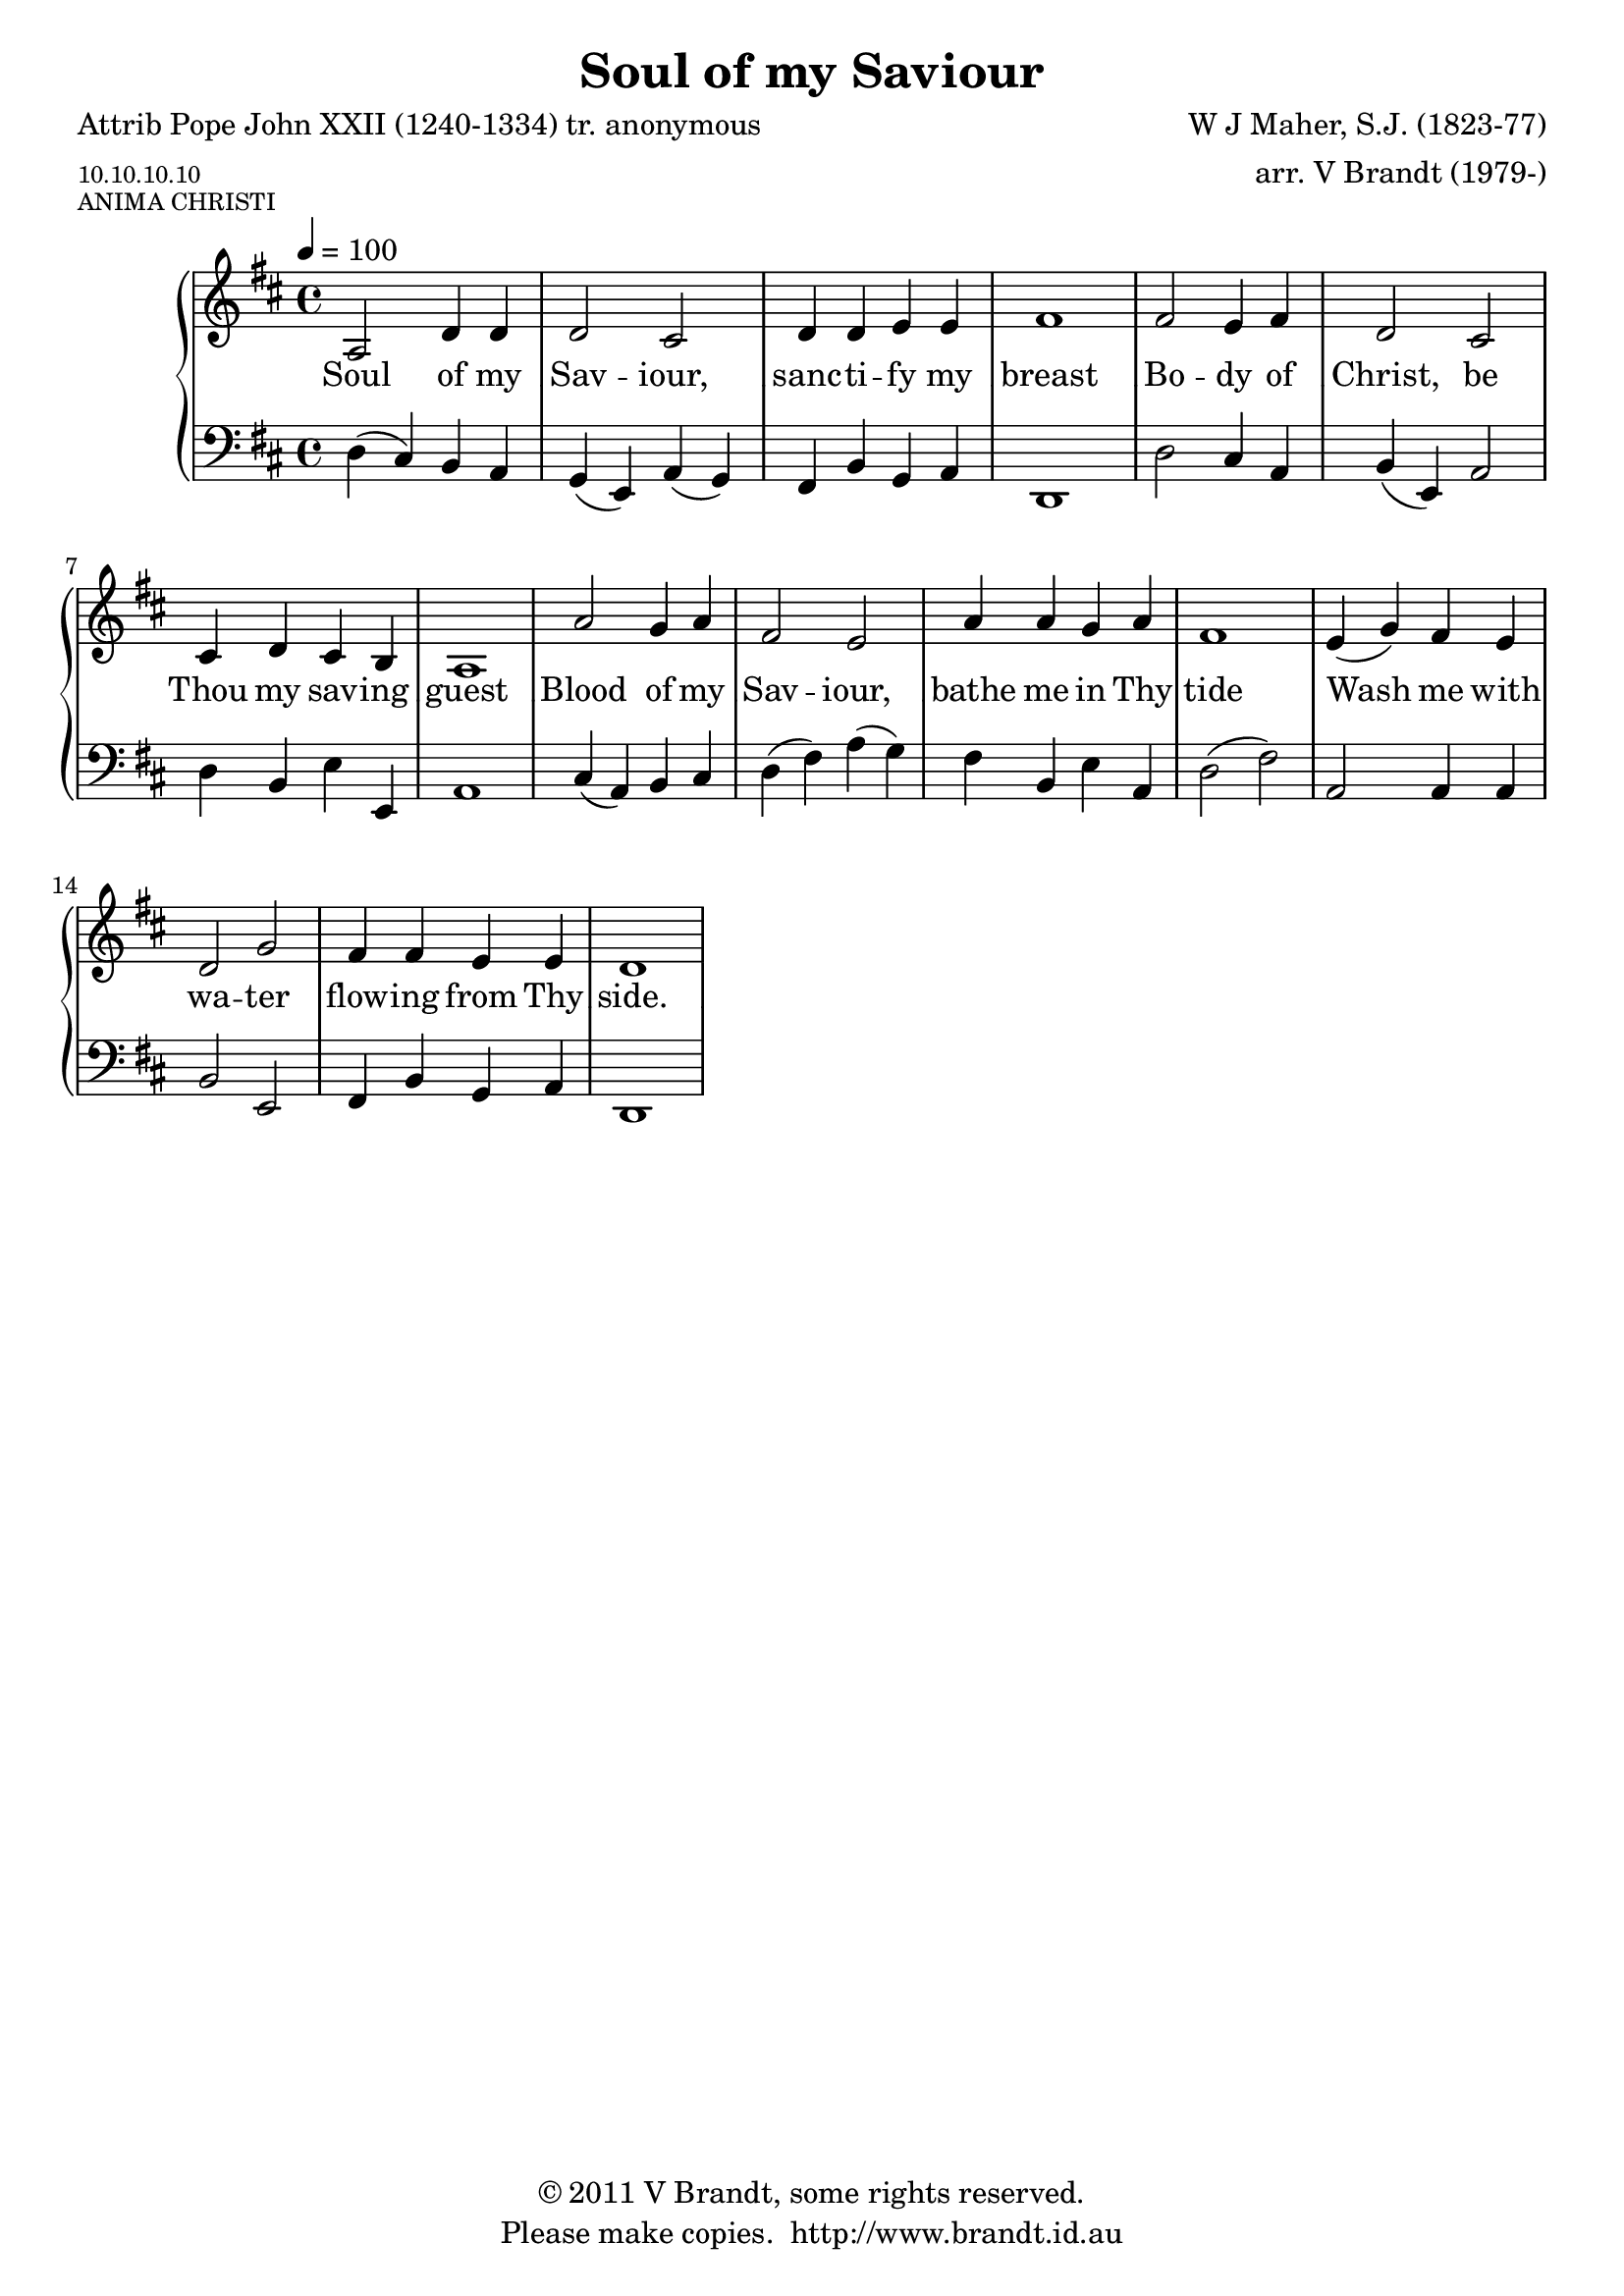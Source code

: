 \version "2.12.3"

\paper {
        #(set-paper-size "a4")
        ragged-last = ##t
	#(define fonts
	 (make-pango-font-tree "LinuxLibertineO"
	 		       "Lucida Sans"
			       "Nimbus Mono"
			       (/ 20 20 )))
}


#(set-global-staff-size 20)

\header {
        title = "Soul of my Saviour"
        poet = "Attrib Pope John XXII (1240-1334) tr. anonymous"
        meter = \markup \tiny "10.10.10.10"
        composer = "W J Maher, S.J. (1823-77)"
        arranger = "arr. V Brandt (1979-)"
        piece = \markup \tiny "ANIMA CHRISTI"
        copyright = \markup { \char ##x00A9 "2011 V Brandt, some rights reserved." }
        tagline = "Please make copies.  http://www.brandt.id.au"
}

global = {
       \key d \major
       \time 4/4
       \set Staff.midiInstrument = "reed organ"
}

melody = \transpose f d \relative c' {
	\clef treble
        \tempo 4 = 100
        c2 f4 f f2 e f4 f g g a1
        a2 g4 a f2 e e4 f e d c1
        c'2 bes4 c a2 g c4 c bes c a1
        g4( bes) a g f2 bes a4 a g g f1
}

bass = \transpose f d \relative c {
       \clef bass
       f4( e) d c bes( g) c( bes) a d bes c f,1
       f'2 e4 c d( g,) c2 f4 d g g, c1
       e4( c) d e f( a) c( bes) a d, g c, f2( a2)
       c,2 c4 c d2 g, a4 d bes c f,1
       }

firstVerse = \lyricmode {
      Soul of my Sav -- iour, sanc -- ti -- fy my breast
      Bo -- dy of Christ, be Thou my sav -- ing guest
      Blood of my Sav -- iour, bathe me in Thy tide
      Wash me with wa -- ter flow -- ing from Thy side.
}

\score {
	\new GrandStaff <<
	\new Staff = melody { \new Voice = "singer" \autoBeamOff \global \melody }
	\new Lyrics \lyricsto "singer" \firstVerse
	\new Staff = bass { \global \bass }
	>>
	\layout{
            \context {
               \GrandStaff
               \accepts "Lyrics"
             }
            \context {
               \Lyrics
               \consists "Bar_engraver"
             }
	}
	\midi { 
               }

}

